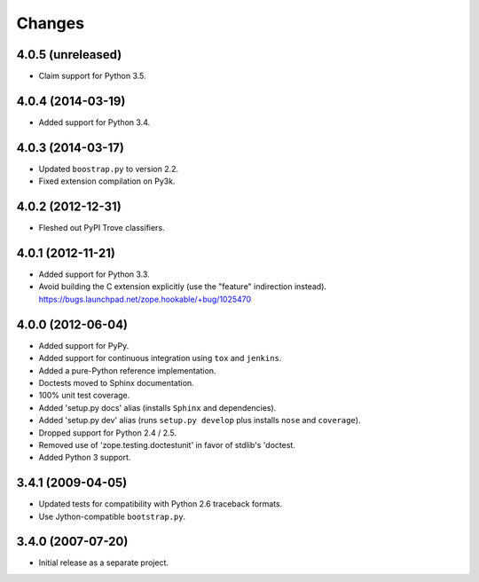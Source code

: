 Changes
-------

4.0.5 (unreleased)
##################

- Claim support for Python 3.5.

4.0.4 (2014-03-19)
##################

- Added support for Python 3.4.

4.0.3 (2014-03-17)
##################

- Updated ``boostrap.py`` to version 2.2.

- Fixed extension compilation on Py3k.

4.0.2 (2012-12-31)
##################

- Fleshed out PyPI Trove classifiers.

4.0.1 (2012-11-21)
##################

- Added support for Python 3.3.

- Avoid building the C extension explicitly (use the "feature" indirection
  instead).  https://bugs.launchpad.net/zope.hookable/+bug/1025470

4.0.0 (2012-06-04)
##################

- Added support for PyPy.

- Added support for continuous integration using ``tox`` and ``jenkins``.

- Added a pure-Python reference implementation.

- Doctests moved to Sphinx documentation.

- 100% unit test coverage.

- Added 'setup.py docs' alias (installs ``Sphinx`` and dependencies).

- Added 'setup.py dev' alias (runs ``setup.py develop`` plus installs
  ``nose`` and ``coverage``).

- Dropped support for Python 2.4 / 2.5.

- Removed use of 'zope.testing.doctestunit' in favor of stdlib's 'doctest.

- Added Python 3 support.

3.4.1 (2009-04-05)
##################

- Updated tests for compatibility with Python 2.6 traceback formats.

- Use Jython-compatible ``bootstrap.py``.

3.4.0 (2007-07-20)
##################

- Initial release as a separate project.
